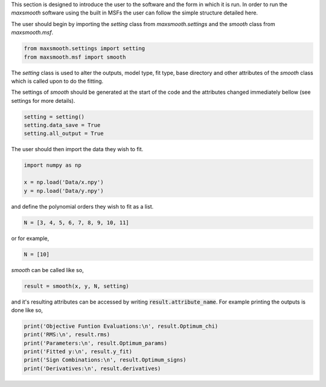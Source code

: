 This section is designed to introduce the user to the software and the form
in which it is run. In order to run the `maxsmooth` software using the built
in MSFs the user can follow the simple structure detailed here.

The user should begin by importing the `setting` class from
`maxsmooth.settings` and the `smooth` class from `maxsmooth.msf`.

.. code:: bash

    from maxsmooth.settings import setting
    from maxsmooth.msf import smooth

The `setting` class is used to alter the outputs, model type, fit type,
base directory and other attributes of the `smooth` class which is called
upon to do the fitting.


The settings of `smooth` should be generated at the start of the code and the
attributes changed immediately bellow (see settings for more details).

.. code:: bash

    setting = setting()
    setting.data_save = True
    setting.all_output = True


The user should then import the data they wish to fit.

.. code:: bash

    import numpy as np

    x = np.load('Data/x.npy')
    y = np.load('Data/y.npy')

and define the polynomial orders they wish to fit as a list.

.. code:: bash

    N = [3, 4, 5, 6, 7, 8, 9, 10, 11]

or for example,

.. code:: bash

    N = [10]


`smooth` can be called like so,

.. code:: bash

    result = smooth(x, y, N, setting)

and it's resulting attributes can be accessed by writing
:code:`result.attribute_name`. For example printing the outputs is done like
so,

.. code:: bash

    print('Objective Funtion Evaluations:\n', result.Optimum_chi)
    print('RMS:\n', result.rms)
    print('Parameters:\n', result.Optimum_params)
    print('Fitted y:\n', result.y_fit)
    print('Sign Combinations:\n', result.Optimum_signs)
    print('Derivatives:\n', result.derivatives)
